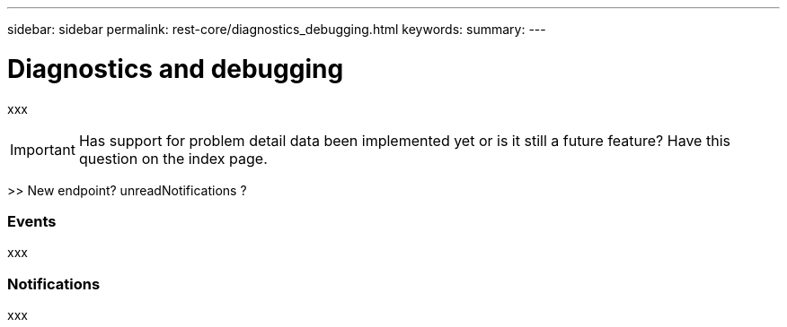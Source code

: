 ---
sidebar: sidebar
permalink: rest-core/diagnostics_debugging.html
keywords:
summary:
---

= Diagnostics and debugging
:hardbreaks:
:nofooter:
:icons: font
:linkattrs:
:imagesdir: ./media/

[.lead]
xxx

[IMPORTANT]
Has support for problem detail data been implemented yet or is it still a future feature? Have this question on the index page.

>> New endpoint? unreadNotifications ?

=== Events

xxx

=== Notifications

xxx
